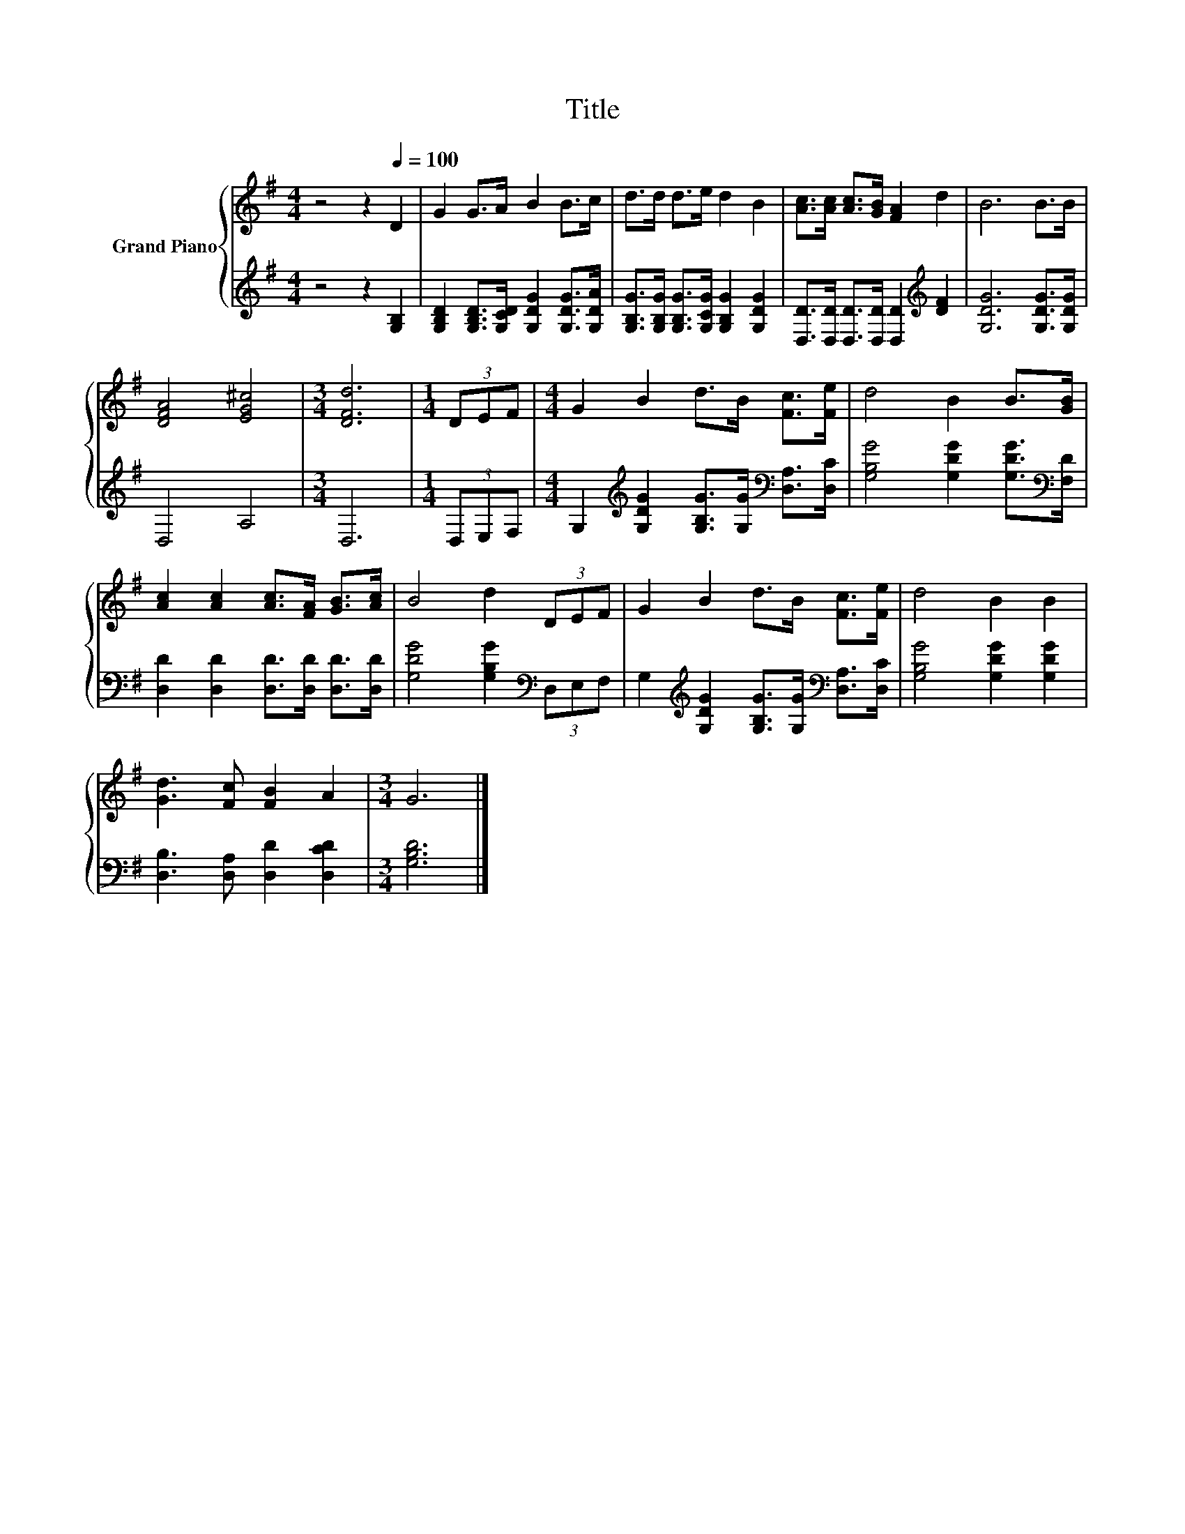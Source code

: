 X:1
T:Title
%%score { 1 | 2 }
L:1/8
M:4/4
K:G
V:1 treble nm="Grand Piano"
V:2 treble 
V:1
 z4 z2[Q:1/4=100] D2 | G2 G>A B2 B>c | d>d d>e d2 B2 | [Ac]>[Ac] [Ac]>[GB] [FA]2 d2 | B6 B>B | %5
 [DFA]4 [EG^c]4 |[M:3/4] [DFd]6 |[M:1/4] (3DEF |[M:4/4] G2 B2 d>B [Fc]>[Fe] | d4 B2 B>[GB] | %10
 [Ac]2 [Ac]2 [Ac]>[FA] [GB]>[Ac] | B4 d2 (3DEF | G2 B2 d>B [Fc]>[Fe] | d4 B2 B2 | %14
 [Gd]3 [Fc] [FB]2 A2 |[M:3/4] G6 |] %16
V:2
 z4 z2 [G,B,]2 | [G,B,D]2 [G,B,D]>[G,CD] [G,DG]2 [G,DG]>[G,DA] | %2
 [G,B,G]>[G,B,G] [G,B,G]>[G,CG] [G,B,G]2 [G,DG]2 | [D,D]>[D,D] [D,D]>[D,D] [D,D]2[K:treble] [DF]2 | %4
 [G,DG]6 [G,DG]>[G,DG] | D,4 A,4 |[M:3/4] D,6 |[M:1/4] (3D,E,F, | %8
[M:4/4] G,2[K:treble] [G,DG]2 [G,B,G]>[G,G][K:bass] [D,A,]>[D,C] | %9
 [G,B,G]4 [G,DG]2 [G,DG]>[K:bass][F,D] | [D,D]2 [D,D]2 [D,D]>[D,D] [D,D]>[D,D] | %11
 [G,DG]4 [G,B,G]2[K:bass] (3D,E,F, | G,2[K:treble] [G,DG]2 [G,B,G]>[G,G][K:bass] [D,A,]>[D,C] | %13
 [G,B,G]4 [G,DG]2 [G,DG]2 | [D,B,]3 [D,A,] [D,D]2 [D,CD]2 |[M:3/4] [G,B,D]6 |] %16

